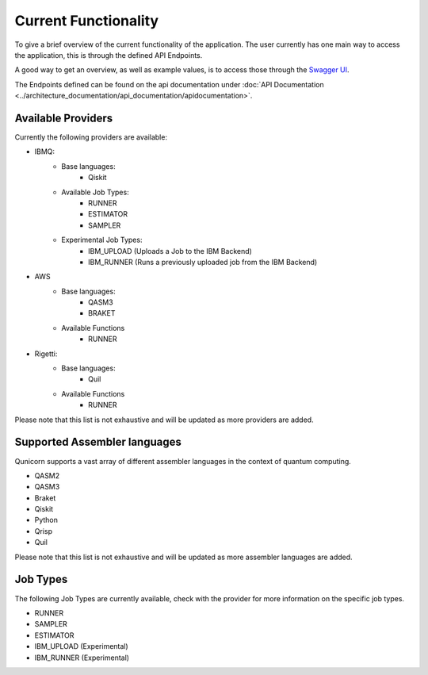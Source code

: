 Current Functionality
#####################

To give a brief overview of the current functionality of the application.
The user currently has one main way to access the application, this is through the defined API Endpoints.

A good way to get an overview, as well as example values, is to access those through the `Swagger UI <http://localhost:5005/swagger-ui>`_.

The Endpoints defined can be found on the api documentation under :doc:`API Documentation <../architecture_documentation/api_documentation/apidocumentation>`.

Available Providers
^^^^^^^^^^^^^^^^^^^
Currently the following providers are available:

* IBMQ:
   * Base languages:
        * Qiskit
   * Available Job Types:
        * RUNNER
        * ESTIMATOR
        * SAMPLER
   * Experimental Job Types:
        * IBM_UPLOAD (Uploads a Job to the IBM Backend)
        * IBM_RUNNER (Runs a previously uploaded job from the IBM Backend)

* AWS
    * Base languages:
        * QASM3
        * BRAKET
    * Available Functions
        * RUNNER

* Rigetti:
    * Base languages:
        * Quil
    * Available Functions
        * RUNNER

Please note that this list is not exhaustive and will be updated as more providers are added.


Supported Assembler languages
^^^^^^^^^^^^^^^^^^^^^^^^^^^^^
Qunicorn supports a vast array of different assembler languages in the context of quantum computing.

* QASM2
* QASM3
* Braket
* Qiskit
* Python
* Qrisp
* Quil

Please note that this list is not exhaustive and will be updated as more assembler languages are added.


Job Types
^^^^^^^^^^

The following Job Types are currently available, check with the provider for more information on the specific job types.

* RUNNER
* SAMPLER
* ESTIMATOR
* IBM_UPLOAD (Experimental)
* IBM_RUNNER (Experimental)

